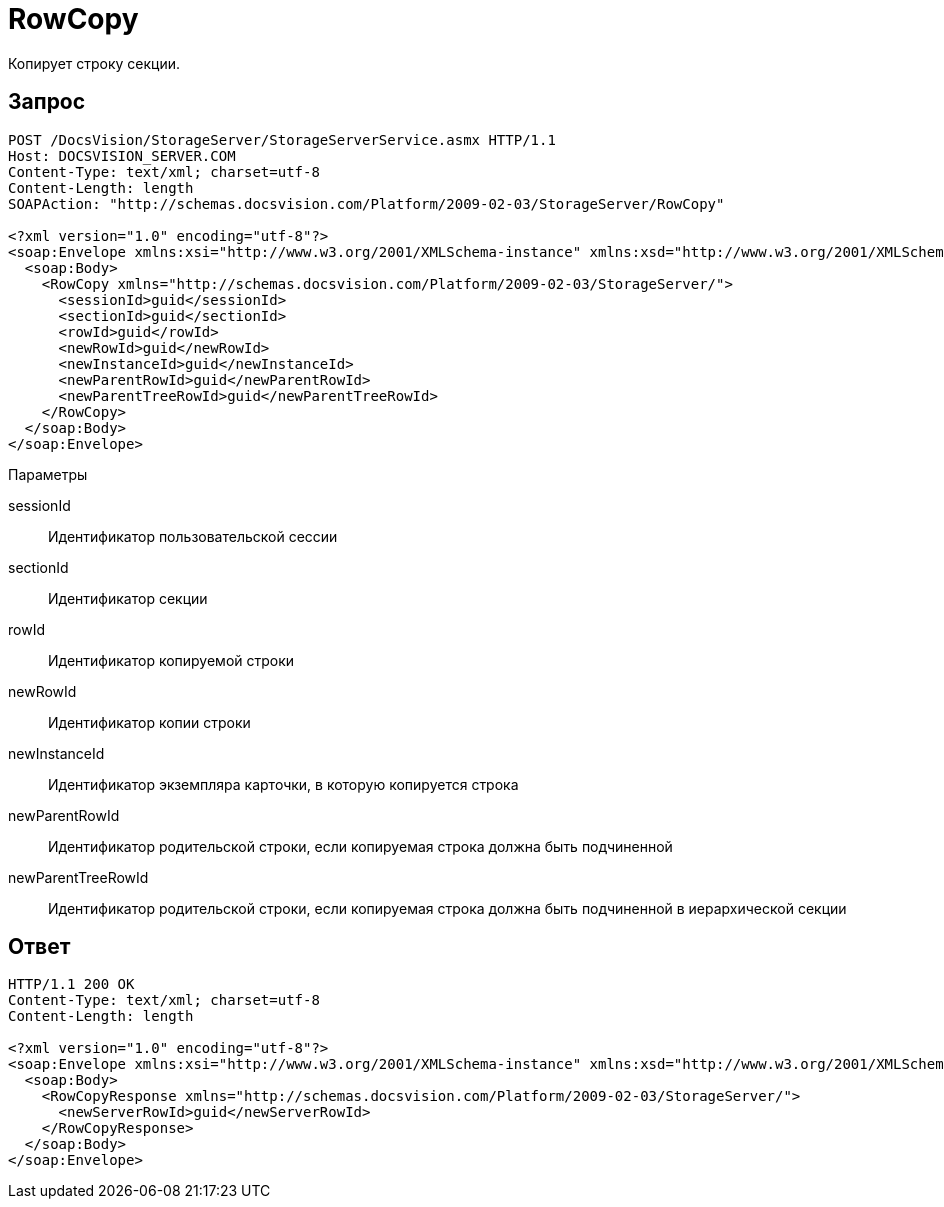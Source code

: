 = RowCopy

Копирует строку секции.

== Запрос

[source,pre,codeblock]
----
POST /DocsVision/StorageServer/StorageServerService.asmx HTTP/1.1
Host: DOCSVISION_SERVER.COM
Content-Type: text/xml; charset=utf-8
Content-Length: length
SOAPAction: "http://schemas.docsvision.com/Platform/2009-02-03/StorageServer/RowCopy"

<?xml version="1.0" encoding="utf-8"?>
<soap:Envelope xmlns:xsi="http://www.w3.org/2001/XMLSchema-instance" xmlns:xsd="http://www.w3.org/2001/XMLSchema" xmlns:soap="http://schemas.xmlsoap.org/soap/envelope/">
  <soap:Body>
    <RowCopy xmlns="http://schemas.docsvision.com/Platform/2009-02-03/StorageServer/">
      <sessionId>guid</sessionId>
      <sectionId>guid</sectionId>
      <rowId>guid</rowId>
      <newRowId>guid</newRowId>
      <newInstanceId>guid</newInstanceId>
      <newParentRowId>guid</newParentRowId>
      <newParentTreeRowId>guid</newParentTreeRowId>
    </RowCopy>
  </soap:Body>
</soap:Envelope>
----

Параметры

sessionId::
Идентификатор пользовательской сессии
sectionId::
Идентификатор секции
rowId::
Идентификатор копируемой строки
newRowId::
Идентификатор копии строки
newInstanceId::
Идентификатор экземпляра карточки, в которую копируется строка
newParentRowId::
Идентификатор родительской строки, если копируемая строка должна быть подчиненной
newParentTreeRowId::
Идентификатор родительской строки, если копируемая строка должна быть подчиненной в иерархической секции

== Ответ

[source,pre,codeblock]
----
HTTP/1.1 200 OK
Content-Type: text/xml; charset=utf-8
Content-Length: length

<?xml version="1.0" encoding="utf-8"?>
<soap:Envelope xmlns:xsi="http://www.w3.org/2001/XMLSchema-instance" xmlns:xsd="http://www.w3.org/2001/XMLSchema" xmlns:soap="http://schemas.xmlsoap.org/soap/envelope/">
  <soap:Body>
    <RowCopyResponse xmlns="http://schemas.docsvision.com/Platform/2009-02-03/StorageServer/">
      <newServerRowId>guid</newServerRowId>
    </RowCopyResponse>
  </soap:Body>
</soap:Envelope>
----
